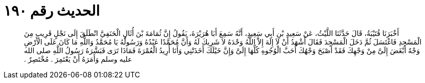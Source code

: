 
= الحديث رقم ١٩٠

[quote.hadith]
أَخْبَرَنَا قُتَيْبَةُ، قَالَ حَدَّثَنَا اللَّيْثُ، عَنْ سَعِيدِ بْنِ أَبِي سَعِيدٍ، أَنَّهُ سَمِعَ أَبَا هُرَيْرَةَ، يَقُولُ إِنَّ ثُمَامَةَ بْنَ أُثَالٍ الْحَنَفِيَّ انْطَلَقَ إِلَى نَجْلٍ قَرِيبٍ مِنَ الْمَسْجِدِ فَاغْتَسَلَ ثُمَّ دَخَلَ الْمَسْجِدَ فَقَالَ أَشْهَدُ أَنْ لاَ إِلَهَ إِلاَّ اللَّهُ وَحْدَهُ لاَ شَرِيكَ لَهُ وَأَنَّ مُحَمَّدًا عَبْدُهُ وَرَسُولُهُ يَا مُحَمَّدُ وَاللَّهِ مَا كَانَ عَلَى الأَرْضِ وَجْهٌ أَبْغَضَ إِلَىَّ مِنْ وَجْهِكَ فَقَدْ أَصْبَحَ وَجْهُكَ أَحَبَّ الْوُجُوهِ كُلِّهَا إِلَىَّ وَإِنَّ خَيْلَكَ أَخَذَتْنِي وَأَنَا أُرِيدُ الْعُمْرَةَ فَمَاذَا تَرَى فَبَشَّرَهُ رَسُولُ اللَّهِ صلى الله عليه وسلم وَأَمَرَهُ أَنْ يَعْتَمِرَ ‏.‏ مُخْتَصِرٌ ‏.‏